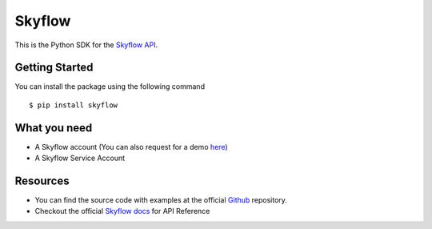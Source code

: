 
=======
Skyflow
=======

This is the Python SDK for the `Skyflow API <https://skyflow.com/>`_.

Getting Started
---------------
You can install the package using the following command ::

$ pip install skyflow

What you need
-------------
- A Skyflow account (You can also request for a demo `here <https://www.skyflow.com/get-demo>`_)

- A Skyflow Service Account

Resources
---------
- You can find the source code with examples at the official `Github <https://github.com/skyflowapi/skyflow-python/>`_ repository.
- Checkout the official `Skyflow docs <https://docs.skyflow.com/>`_ for API Reference

